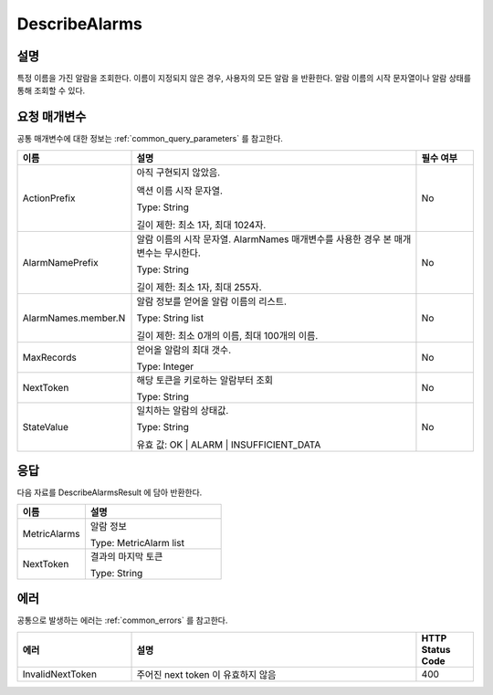 .. _describe_alarms:

DescribeAlarms
======================

설명
----
특정 이름을 가진 알람을 조회한다. 이름이 지정되지 않은 경우, 사용자의 모든 알람
을 반환한다. 알람 이름의 시작 문자열이나 알람 상태를 통해 조회할 수 있다.

요청 매개변수
-------------
공통 매개변수에 대한 정보는 :ref:`common_query_parameters` 를 참고한다.

.. list-table:: 
   :widths: 20 50 10
   :header-rows: 1

   * - 이름
     - 설명
     - 필수 여부
   * - ActionPrefix
     - 아직 구현되지 않았음.
     
       액션 이름 시작 문자열.

       Type: String

       길이 제한: 최소 1자, 최대 1024자.
     - No
   * - AlarmNamePrefix
     - 알람 이름의 시작 문자열. AlarmNames 매개변수를 사용한 경우 본 매개변수는
       무시한다.

       Type: String

       길이 제한: 최소 1자, 최대 255자.
     - No
   * - AlarmNames.member.N
     - 알람 정보를 얻어올 알람 이름의 리스트.

       Type: String list

       길이 제한: 최소 0개의 이름, 최대 100개의 이름.
     - No
   * - MaxRecords
     - 얻어올 알람의 최대 갯수.

       Type: Integer
     - No
   * - NextToken
     - 해당 토큰을 키로하는 알람부터 조회

       Type: String
     - No
   * - StateValue
     - 일치하는 알람의 상태값.

       Type: String

       유효 값: OK | ALARM | INSUFFICIENT_DATA
     - No
 
응답
----
다음 자료를 DescribeAlarmsResult 에 담아 반환한다.

.. list-table:: 
   :widths: 20 40
   :header-rows: 1

   * - 이름
     - 설명
   * - MetricAlarms	
     - 알람 정보

       Type: MetricAlarm list
   * - NextToken
     - 결과의 마지막 토큰
       
       Type: String
    
에러
----
공통으로 발생하는 에러는 :ref:`common_errors` 를 참고한다.

.. list-table:: 
   :widths: 20 50 10
   :header-rows: 1
   
   * - 에러
     - 설명
     - HTTP Status Code
   * - InvalidNextToken
     - 주어진 next token 이 유효하지 않음
     - 400